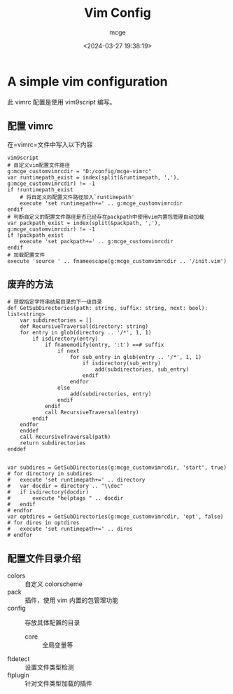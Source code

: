 #+TITLE: Vim Config
#+AUTHOR: mcge
#+DATE: <2024-03-27 19:38:19>
* A simple vim configuration
此 vimrc 配置是使用 vim9script 编写。
** 配置 vimrc
在=vimrc=文件中写入以下内容
#+BEGIN_SRC vimscript
  vim9script
  # 自定义vim配置文件路径
  g:mcge_customvimrcdir = "D:/config/mcge-vimrc"
  var runtimepath_exist = index(split(&runtimepath, ','), g:mcge_customvimrcdir) != -1
  if !runtimepath_exist
      # 将自定义的配置文件路径加入`runtimepath'
      execute 'set runtimepath+=' .. g:mcge_customvimrcdir
  endif
  # 判断自定义的配置文件路径是否已经存在packpath中使用vim内置包管理自动加载
  var packpath_exist = index(split(&packpath, ','), g:mcge_customvimrcdir) != -1
  if !packpath_exist
      execute 'set packpath+=' .. g:mcge_customvimrcdir
  endif
  # 加载配置文件
  execute 'source ' .. fnameescape(g:mcge_customvimrcdir .. '/init.vim')
#+END_SRC

** 废弃的方法
#+BEGIN_SRC vimscript
# 获取指定字符串结尾目录的下一级目录
def GetSubDirectories(path: string, suffix: string, next: bool): list<string> 
    var subdirectories = []
    def RecursiveTraversal(directory: string)
	for entry in glob(directory .. '/*', 1, 1)
		if isdirectory(entry)
			if fnamemodify(entry, ':t') ==# suffix
				if next
					for sub_entry in glob(entry .. '/*', 1, 1)
						if isdirectory(sub_entry)
                			add(subdirectories, sub_entry)
						endif
					endfor
				else
					add(subdirectories, entry)
				endif
			endif
			call RecursiveTraversal(entry)
		endif
	endfor
    enddef
    call RecursiveTraversal(path)
    return subdirectories
enddef


var subdires = GetSubDirectories(g:mcge_customvimrcdir, 'start', true)
# for directory in subdires
#	execute 'set runtimepath+=' .. directory
#	var docdir = directory .. "\\doc"
#	if isdirectory(docdir)
#		execute "helptags " .. docdir
#	endif
# endfor
var optdires = GetSubDirectories(g:mcge_customvimrcdir, 'opt', false)
# for dires in optdires
#	execute 'set runtimepath+=' .. dires
# endfor
#+END_SRC

** 配置文件目录介绍
- colors :: 自定义 colorscheme
- pack :: 插件，使用 vim 内置的包管理功能
- config :: 存放具体配置的目录
  + core :: 全局变量等
- ftdetect :: 设置文件类型检测
- ftplugin :: 针对文件类型加载的插件
